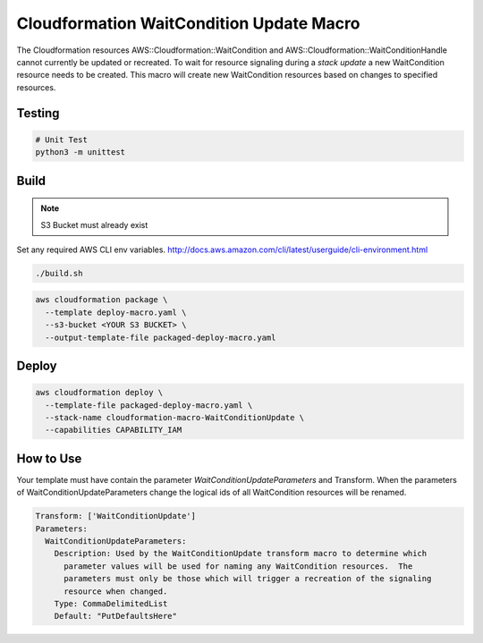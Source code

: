 Cloudformation WaitCondition Update Macro
=========================================

The Cloudformation resources AWS::Cloudformation::WaitCondition and AWS::Cloudformation::WaitConditionHandle cannot currently be updated or recreated.  To wait for resource signaling during a *stack update* a new WaitCondition resource needs to be created.  This macro will create new WaitCondition resources based on changes to specified resources.


Testing
-------

.. code::

  # Unit Test
  python3 -m unittest


Build
-----

.. NOTE::
   S3 Bucket must already exist

Set any required AWS CLI env variables. http://docs.aws.amazon.com/cli/latest/userguide/cli-environment.html

.. code::

  ./build.sh

.. code::

  aws cloudformation package \
    --template deploy-macro.yaml \
    --s3-bucket <YOUR S3 BUCKET> \
    --output-template-file packaged-deploy-macro.yaml

Deploy
------

.. code::

  aws cloudformation deploy \
    --template-file packaged-deploy-macro.yaml \
    --stack-name cloudformation-macro-WaitConditionUpdate \
    --capabilities CAPABILITY_IAM

How to Use
----------

Your template must have contain the parameter `WaitConditionUpdateParameters` and Transform.
When the parameters of WaitConditionUpdateParameters change the logical ids of all WaitCondition resources will be renamed.

.. code:: yaml

   Transform: ['WaitConditionUpdate']
   Parameters:
     WaitConditionUpdateParameters:
       Description: Used by the WaitConditionUpdate transform macro to determine which
         parameter values will be used for naming any WaitCondition resources.  The 
         parameters must only be those which will trigger a recreation of the signaling
         resource when changed.
       Type: CommaDelimitedList
       Default: "PutDefaultsHere"
